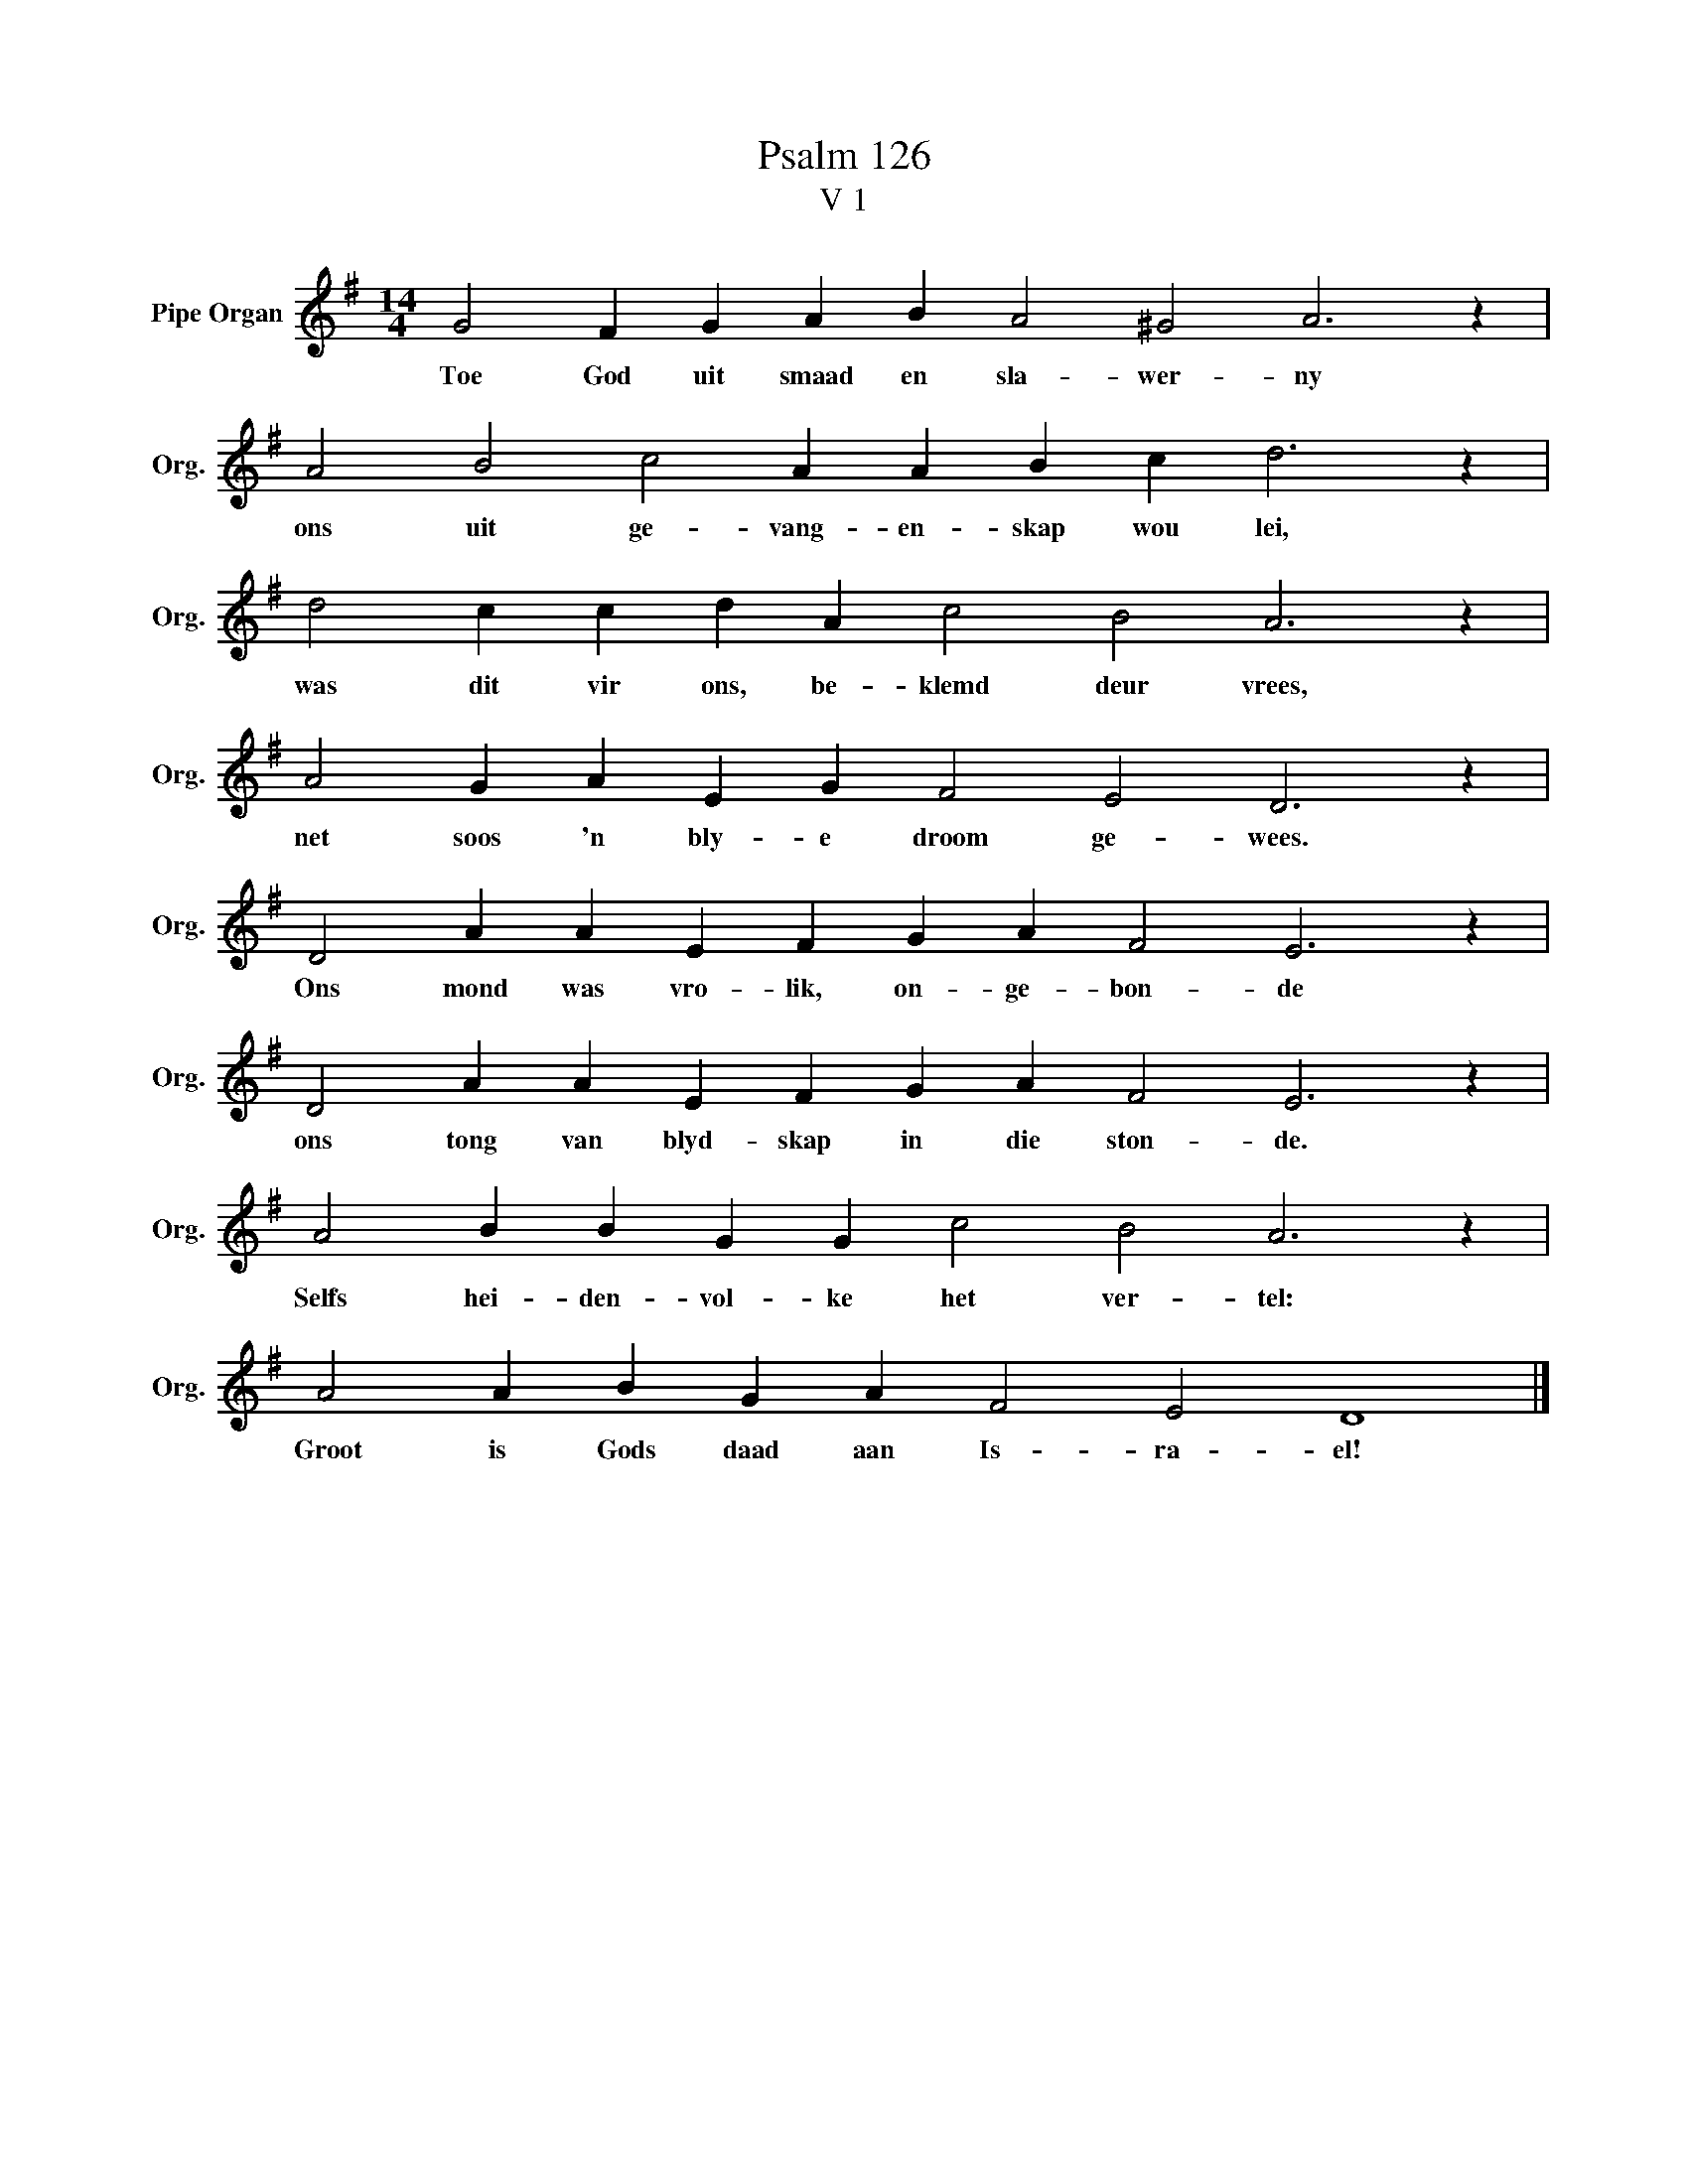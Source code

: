 X:1
T:Psalm 126
T:V 1
L:1/4
M:14/4
I:linebreak $
K:G
V:1 treble nm="Pipe Organ" snm="Org."
V:1
 G2 F G A B A2 ^G2 A3 z |$ A2 B2 c2 A A B c d3 z |$ d2 c c d A c2 B2 A3 z |$ %3
w: Toe God uit smaad en sla- wer- ny|ons uit ge- vang- en- skap wou lei,|was dit vir ons, be- klemd deur vrees,|
 A2 G A E G F2 E2 D3 z |$ D2 A A E F G A F2 E3 z |$ D2 A A E F G A F2 E3 z |$ %6
w: net soos 'n bly- e droom ge- wees.|Ons mond was vro- lik, on- ge- bon- de|ons tong van blyd- skap in die ston- de.|
 A2 B B G G c2 B2 A3 z |$ A2 A B G A F2 E2 D4 |] %8
w: Selfs hei- den- vol- ke het ver- tel:|Groot is Gods daad aan Is- ra- el!|

